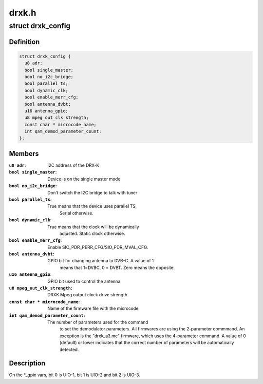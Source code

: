 .. -*- coding: utf-8; mode: rst -*-

======
drxk.h
======



.. _xref_struct_drxk_config:

struct drxk_config
==================

.. c:type:: struct drxk_config

    Configure the initial parameters for DRX-K



Definition
----------

.. code-block:: c

  struct drxk_config {
    u8 adr;
    bool single_master;
    bool no_i2c_bridge;
    bool parallel_ts;
    bool dynamic_clk;
    bool enable_merr_cfg;
    bool antenna_dvbt;
    u16 antenna_gpio;
    u8 mpeg_out_clk_strength;
    const char * microcode_name;
    int qam_demod_parameter_count;
  };



Members
-------

:``u8 adr``:
    I2C address of the DRX-K

:``bool single_master``:
    Device is on the single master mode

:``bool no_i2c_bridge``:
    Don't switch the I2C bridge to talk with tuner

:``bool parallel_ts``:
    True means that the device uses parallel TS,
    			Serial otherwise.

:``bool dynamic_clk``:
    True means that the clock will be dynamically
    			adjusted. Static clock otherwise.

:``bool enable_merr_cfg``:
    Enable SIO_PDR_PERR_CFG/SIO_PDR_MVAL_CFG.

:``bool antenna_dvbt``:
    GPIO bit for changing antenna to DVB-C. A value of 1
    			means that 1=DVBC, 0 = DVBT. Zero means the opposite.

:``u16 antenna_gpio``:
    GPIO bit used to control the antenna

:``u8 mpeg_out_clk_strength``:
    DRXK Mpeg output clock drive strength.

:``const char * microcode_name``:
    Name of the firmware file with the microcode

:``int qam_demod_parameter_count``:
    The number of parameters used for the command
    				to set the demodulator parameters. All
    				firmwares are using the 2-parameter commmand.
    				An exception is the "drxk_a3.mc" firmware,
    				which uses the 4-parameter command.
    				A value of 0 (default) or lower indicates that
    				the correct number of parameters will be
    				automatically detected.




Description
-----------

On the *_gpio vars, bit 0 is UIO-1, bit 1 is UIO-2 and bit 2 is
UIO-3.



